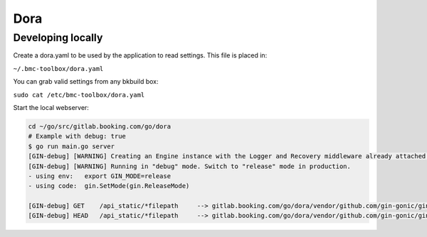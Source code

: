 Dora
====

Developing locally
------------------

Create a dora.yaml to be used by the application to read settings. This file is placed in:

``~/.bmc-toolbox/dora.yaml``

You can grab valid settings from any bkbuild box:

``sudo cat /etc/bmc-toolbox/dora.yaml``

Start the local webserver:

.. code-block:: bash

    cd ~/go/src/gitlab.booking.com/go/dora
    # Example with debug: true
    $ go run main.go server
    [GIN-debug] [WARNING] Creating an Engine instance with the Logger and Recovery middleware already attached.
    [GIN-debug] [WARNING] Running in "debug" mode. Switch to "release" mode in production.
    - using env:   export GIN_MODE=release
    - using code:  gin.SetMode(gin.ReleaseMode)

    [GIN-debug] GET    /api_static/*filepath     --> gitlab.booking.com/go/dora/vendor/github.com/gin-gonic/gin.(*RouterGroup).createStaticHandler.func1 (3 handlers)
    [GIN-debug] HEAD   /api_static/*filepath     --> gitlab.booking.com/go/dora/vendor/github.com/gin-gonic/gin.(*RouterGroup).createStaticHandler.func1 (3 handlers)
